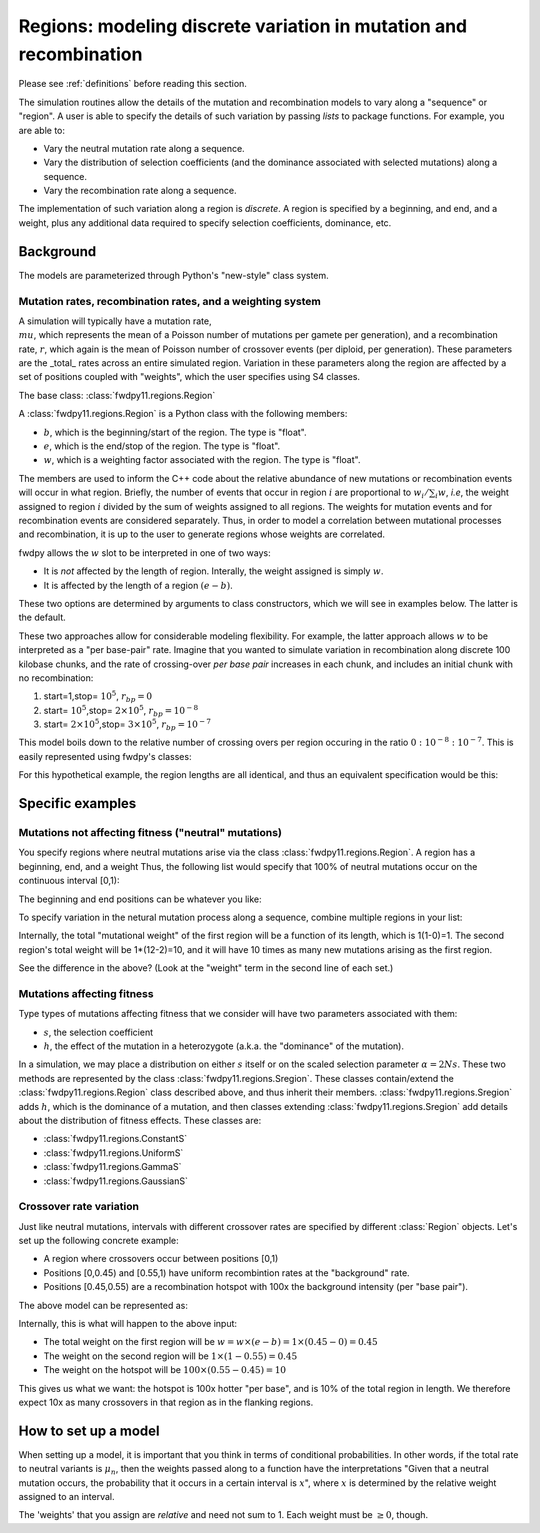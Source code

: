.. _regions:

Regions: modeling discrete variation in mutation and recombination
======================================================================

Please see :ref:`definitions` before reading this section.

The simulation routines allow the details of the mutation and recombination models to vary along a "sequence" or "region".  A user is able to specify the details of such variation by passing *lists* to package functions.  For example, you are able to:

* Vary the neutral mutation rate along a sequence.
* Vary the distribution of selection coefficients (and the dominance associated with selected mutations) along a sequence.
* Vary the recombination rate along a sequence.

The implementation of such variation along a region is *discrete*.  A region is specified by a beginning, and end, and a weight, plus any additional data required to specify selection coefficients, dominance, etc.

Background
--------------------------------------------------
The models are parameterized through Python's "new-style" class system.

Mutation rates, recombination rates, and a weighting system
~~~~~~~~~~~~~~~~~~~~~~~~~~~~~~~~~~~~~~~~~~~~~~~~~~~~~~~~~~~~~~~~~~~~~~~~~~~~~~~~~~~~~~~~~~~~~~~~~~

A simulation will typically have a mutation rate, :math:`\\mu`, which represents the mean of a Poisson number of mutations per gamete per generation), and a recombination rate, :math:`r`, which again is the mean of Poisson number of crossover events (per diploid, per generation).  These parameters are the _total_ rates across an entire simulated region.  Variation in these parameters along the region are affected by a set of positions coupled with "weights", which the user specifies using S4 classes.

The base class: :class:`fwdpy11.regions.Region`

A :class:`fwdpy11.regions.Region` is a Python class with the following members:

* :math:`b`, which is the beginning/start of the region. The type is "float". 
* :math:`e`, which is the end/stop of the region. The type is "float".
* :math:`w`, which is a weighting factor associated with the region. The type is "float".

The members are used to inform the C++ code about the relative abundance of new mutations or recombination events will occur in what region.  Briefly, the number of events that occur in region :math:`i` are proportional to :math:`w_i/\sum_i w`, *i.e*, the weight assigned to region :math:`i` divided by the sum of weights assigned to all regions.  The weights for mutation events and for recombination events are considered separately.  Thus, in order to model a correlation between mutational processes and recombination, it is up to the user to generate regions whose weights are correlated.

fwdpy allows the :math:`w` slot to be interpreted in one of two ways:

* It is *not*  affected by the length of region.  Interally, the weight assigned is simply :math:`w`. 
* It is affected by the length of a region :math:`(e - b)`.

These two options are determined by arguments to class constructors, which we will see in examples below.  The latter is the default.

These two approaches allow for considerable modeling flexibility.  For example, the latter approach allows :math:`w` to be interpreted as a "per base-pair" rate.  Imagine that you wanted to simulate variation in recombination along discrete 100 kilobase chunks, and the rate of crossing-over *per base pair* increases in each chunk, and includes an initial chunk with no recombination:

1. start=1,stop= :math:`10^5`, :math:`r_{bp}=0`
2. start= :math:`10^5`,stop= :math:`2 \times 10^5`, :math:`r_{bp}=10^{-8}`
3. start= :math:`2 \times 10^5`,stop= :math:`3 \times 10^5`, :math:`r_{bp}=10^{-7}`  


This model boils down to the relative number of crossing overs per region occuring in the ratio :math:`0 : 10^{-8} : 10^{-7}`.  This is easily represented using fwdpy's classes:

.. testcode:: 

    import fwdpy11
    recRegions = [fwdpy11.Region(1,1e5,0),fwdpy11.Region(1e5,2e5,1e-8),fwdpy11.Region(2e5,3e5,1e-7)]
    for i in recRegions:
        print (i)


.. testoutput:: 

    beg = 1.000000000, end = 100000.000000000, weight = 0.000000000, label = 0
    beg = 100000.000000000, end = 200000.000000000, weight = 0.001000000, label = 0
    beg = 200000.000000000, end = 300000.000000000, weight = 0.010000000, label = 0


For this hypothetical example, the region lengths are all identical, and
thus an equivalent specification would be this:

.. testcode:: 

    recRegions = [fwdpy11.Region(1,1e5,0,False),fwdpy11.Region(1e5,2e5,1e-8,False),fwdpy11.Region(2e5,3e5,1e-7,False)]
    for i in recRegions:
        print (i)


.. testoutput::

    beg = 1.000000000, end = 100000.000000000, weight = 0.000000000, label = 0
    beg = 100000.000000000, end = 200000.000000000, weight = 0.000000010, label = 0
    beg = 200000.000000000, end = 300000.000000000, weight = 0.000000100, label = 0


Specific examples
-------------------

Mutations not affecting fitness ("neutral" mutations)
~~~~~~~~~~~~~~~~~~~~~~~~~~~~~~~~~~~~~~~~~~~~~~~~~~~~~~~~~~~~~~~~

You specify regions where neutral mutations arise via the class :class:`fwdpy11.regions.Region`.  A region has a beginning, end, and a weight Thus, the following list would specify that 100% of neutral mutations occur on the continuous interval [0,1):

.. testcode::

    neutralRegions = [fwdpy11.Region(0,1,1)]

The beginning and end positions can be whatever you like:

.. testcode:: 

    #With a weight of 1, we're just rescaling the position here.
    neutralRegions = [fwdpy11.Region(0,100,1)]

To specify variation in the netural mutation process along a sequence,
combine multiple regions in your list:

.. testcode::

    #If coupled=False for the second region, the effect would be that region2's mutation rate per base pair is 10x less than region 1!!
    neutralRegions = [fwdpy11.Region(beg=0,end=1,weight=1),fwdpy11.Region(beg=2,end=12,weight=1,coupled=True)]

Internally, the total "mutational weight" of the first region will be a
function of its length, which is 1(1-0)=1. The second region's total
weight will be 1\*(12-2)=10, and it will have 10 times as many new mutations
arising as the first region.

.. testcode:: 

    #Let's see what happens if we set coupled=False:
    neutralRegions2 = [fwdpy11.Region(beg=0,end=1,weight=1),fwdpy11.Region(beg=2,end=12,weight=1,coupled=False)]
    print("The set with coupled=True:")
    for i in neutralRegions:
        print(i)
    print("The set with coupled=False:")
    for i in neutralRegions2:
        print(i)


.. testoutput::

    The set with coupled=True:
    beg = 0.000000000, end = 1.000000000, weight = 1.000000000, label = 0
    beg = 2.000000000, end = 12.000000000, weight = 10.000000000, label = 0
    The set with coupled=False:
    beg = 0.000000000, end = 1.000000000, weight = 1.000000000, label = 0
    beg = 2.000000000, end = 12.000000000, weight = 1.000000000, label = 0


See the difference in the above? (Look at the "weight" term in the
second line of each set.)

Mutations affecting fitness
~~~~~~~~~~~~~~~~~~~~~~~~~~~~~~~~

Type types of mutations affecting fitness that we consider will have two parameters associated with them:

* :math:`s`, the selection coefficient
* :math:`h`, the effect of the mutation in a heterozygote (a.k.a. the "dominance" of the mutation).

In a simulation, we may place a distribution on either :math:`s` itself or on the scaled selection parameter :math:`\alpha = 2Ns`.  These two methods are represented by the class :class:`fwdpy11.regions.Sregion`.  These classes contain/extend the :class:`fwdpy11.regions.Region` class described above, and thus inherit their members.  :class:`fwdpy11.regions.Sregion` adds :math:`h`, which is the dominance of a mutation, and then classes extending :class:`fwdpy11.regions.Sregion` add details about the distribution of fitness effects.  These classes are:

* :class:`fwdpy11.regions.ConstantS`
* :class:`fwdpy11.regions.UniformS`
* :class:`fwdpy11.regions.GammaS`
* :class:`fwdpy11.regions.GaussianS`
  
Crossover rate variation
~~~~~~~~~~~~~~~~~~~~~~~~~~~~~~~~~~
Just like neutral mutations, intervals with different crossover rates are specified by different :class:`Region` objects.  Let's set up the following concrete example:

* A region where crossovers occur between positions [0,1)
* Positions [0,0.45) and [0.55,1) have uniform recombintion rates at the "background" rate.
* Positions [0.45,0.55) are a recombination hotspot with 100x the background intensity (per "base pair").

The above model can be represented as:

.. testcode::

    #recrate[2] is the hotspot:
    recrates = [fwdpy11.Region(0.,0.45,1.),fwdpy11.Region(0.55,1.,1.,),fwdpy11.Region(0.45,0.55,100.)]
    for i in recrates:
        print (i)


.. testoutput::

    beg = 0.000000000, end = 0.450000000, weight = 0.450000000, label = 0
    beg = 0.550000000, end = 1.000000000, weight = 0.450000000, label = 0
    beg = 0.450000000, end = 0.550000000, weight = 10.000000000, label = 0


Internally, this is what will happen to the above input:

* The total weight on the first region will be :math:`w = w \times (e-b) = 1\times(0.45-0) = 0.45`
* The weight on the second region will be :math:`1\times(1-0.55) = 0.45`
* The weight on the hotspot will be :math:`100\times(0.55-0.45) = 10`

This gives us what we want: the hotspot is 100x hotter "per base", and is 10% of the total region in length.  We therefore expect 10x as many crossovers in that region as in the flanking regions.

How to set up a model
---------------------------------

When setting up a model, it is important that you think in terms of conditional probabilities.  In other words, if the total rate to neutral variants is :math:`\mu_n`, then the weights passed along to a function have the interpretations "Given that a neutral mutation occurs, the probability that it occurs in a certain interval is :math:`x`", where :math:`x` is determined by the relative weight assigned to an interval.

The 'weights' that you assign are *relative* and need not sum to 1.  Each weight must be :math:`\geq 0`, though.

